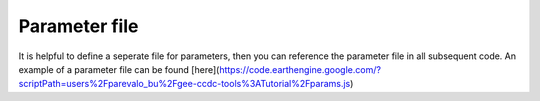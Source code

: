 Parameter file
--------------

It is helpful to define a seperate file for parameters, then you can reference the parameter file in all subsequent code. An example of a parameter file can be found [here](https://code.earthengine.google.com/?scriptPath=users%2Fparevalo_bu%2Fgee-ccdc-tools%3ATutorial%2Fparams.js) 
